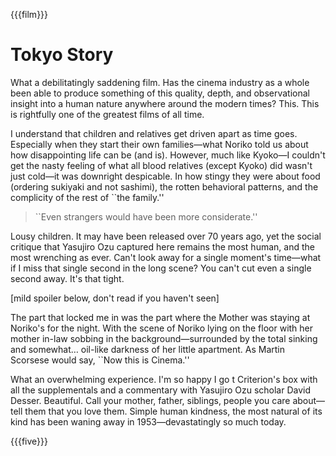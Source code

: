 {{{film}}}
#+date: 6; 12024 H.E.
* Tokyo Story
What a debilitatingly saddening film. Has the cinema industry as a whole been
able to produce something of this quality, depth, and observational insight into
a human nature anywhere around the modern times? This. This is rightfully one of
the greatest films of all time.

I understand that children and relatives get driven apart as time
goes. Especially when they start their own families—what Noriko told us about
how disappointing life can be (and is). However, much like Kyoko—I couldn't get
the nasty feeling of what all blood relatives (except Kyoko) did wasn't just
cold—it was downright despicable. In how stingy they were about food (ordering
sukiyaki and not sashimi), the rotten behavioral patterns, and the complicity of
the rest of ``the family.''

#+begin_quote
``Even strangers would have been more considerate.''
#+end_quote

Lousy children. It may have been released over 70 years ago, yet the social
critique that Yasujiro Ozu captured here remains the most human, and the most
wrenching as ever. Can't look away for a single moment's time—what if I miss
that single second in the long scene? You can't cut even a single second
away. It's that tight.

[mild spoiler below, don't read if you haven't seen] 

The part that locked me in was the part where the Mother was staying at Noriko's
for the night. With the scene of Noriko lying on the floor with her mother
in-law sobbing in the background—surrounded by the total sinking and
somewhat... oil-like darkness of her little apartment. As Martin Scorsese would
say, ``Now this is Cinema.''

What an overwhelming experience. I'm so happy I go t Criterion's box with all
the supplementals and a commentary with Yasujiro Ozu scholar David
Desser. Beautiful. Call your mother, father, siblings, people you care
about—tell them that you love them. Simple human kindness, the most natural of
its kind has been waning away in 1953—devastatingly so much today.

{{{five}}}
